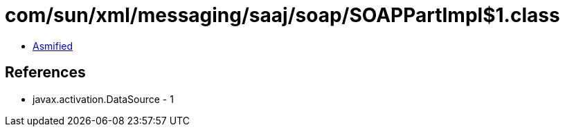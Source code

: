 = com/sun/xml/messaging/saaj/soap/SOAPPartImpl$1.class

 - link:SOAPPartImpl$1-asmified.java[Asmified]

== References

 - javax.activation.DataSource - 1

